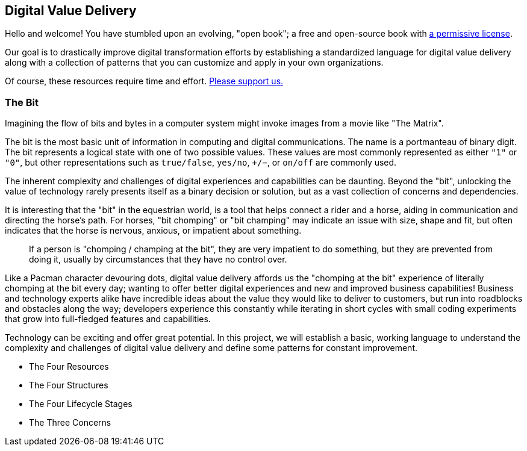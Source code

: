 == Digital Value Delivery

Hello and welcome! You have stumbled upon an evolving, "open book"; a free and open-source book with https://www.ourchitecture.io/chomping-at-the-bit/license/[a permissive ((license))].

Our goal is to drastically improve ((digital transformation)) efforts by establishing a standardized language for digital value delivery along with a collection of patterns that you can customize and apply in your own organizations.

Of course, these resources require time and effort. https://www.patreon.com/ourchitecture[Please support us.]

=== The Bit

Imagining the flow of bits and bytes in a computer system might invoke images from a movie like "The Matrix".

The bit is the most basic unit of information in computing and digital communications. The name is a portmanteau of binary digit. The bit represents a logical state with one of two possible values. These values are most commonly represented as either `"1"` or `"0"`, but other representations such as `true/false`, `yes/no`, `+/−`, or `on/off` are commonly used.

The inherent complexity and challenges of digital experiences and capabilities can be daunting. Beyond the "bit", unlocking the value of technology rarely presents itself as a binary decision or solution, but as a vast collection of concerns and dependencies.

It is interesting that the "bit" in the equestrian world, is a tool that helps connect a rider and a horse, aiding in communication and directing the horse's path. For horses, "bit chomping" or "bit champing" may indicate an issue with size, shape and fit, but often indicates that the horse is nervous, anxious, or impatient about something.

[quote]
If a person is "chomping / champing at the bit", they are very impatient to do something, but they are prevented from doing it, usually by circumstances that they have no control over.

Like a Pacman character devouring dots, digital value delivery affords us the "chomping at the bit" experience of literally chomping at the bit every day; wanting to offer better digital experiences and new and improved business capabilities! Business and technology experts alike have incredible ideas about the value they would like to deliver to customers, but run into roadblocks and obstacles along the way; developers experience this constantly while iterating in short cycles with small coding experiments that grow into full-fledged features and capabilities.

Technology can be exciting and offer great potential. In this project, we will establish a basic, working language to understand the complexity and challenges of digital value delivery and define some patterns for constant improvement.

* The Four Resources
* The Four Structures
* The Four Lifecycle Stages
* The Three Concerns
